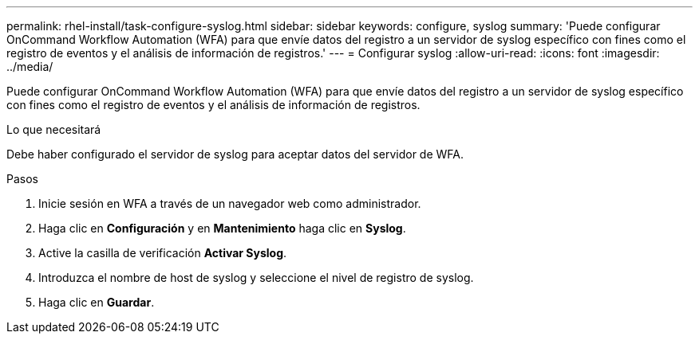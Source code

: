 ---
permalink: rhel-install/task-configure-syslog.html 
sidebar: sidebar 
keywords: configure, syslog 
summary: 'Puede configurar OnCommand Workflow Automation (WFA) para que envíe datos del registro a un servidor de syslog específico con fines como el registro de eventos y el análisis de información de registros.' 
---
= Configurar syslog
:allow-uri-read: 
:icons: font
:imagesdir: ../media/


[role="lead"]
Puede configurar OnCommand Workflow Automation (WFA) para que envíe datos del registro a un servidor de syslog específico con fines como el registro de eventos y el análisis de información de registros.

.Lo que necesitará
Debe haber configurado el servidor de syslog para aceptar datos del servidor de WFA.

.Pasos
. Inicie sesión en WFA a través de un navegador web como administrador.
. Haga clic en *Configuración* y en *Mantenimiento* haga clic en *Syslog*.
. Active la casilla de verificación *Activar Syslog*.
. Introduzca el nombre de host de syslog y seleccione el nivel de registro de syslog.
. Haga clic en *Guardar*.

